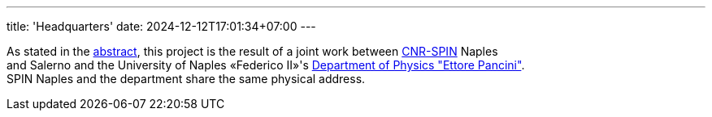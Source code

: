 ---
title: 'Headquarters'
date: 2024-12-12T17:01:34+07:00
---

As stated in the link:/about[abstract], this project is the result of a joint work between link:https://www.spin.cnr.it/[CNR-SPIN^] Naples +
and Salerno and the University of Naples «Federico II»'s link:https://www.fisica.unina.it/en_GB/home[Department of Physics "Ettore Pancini"^]. +
SPIN Naples and the department share the same physical address.